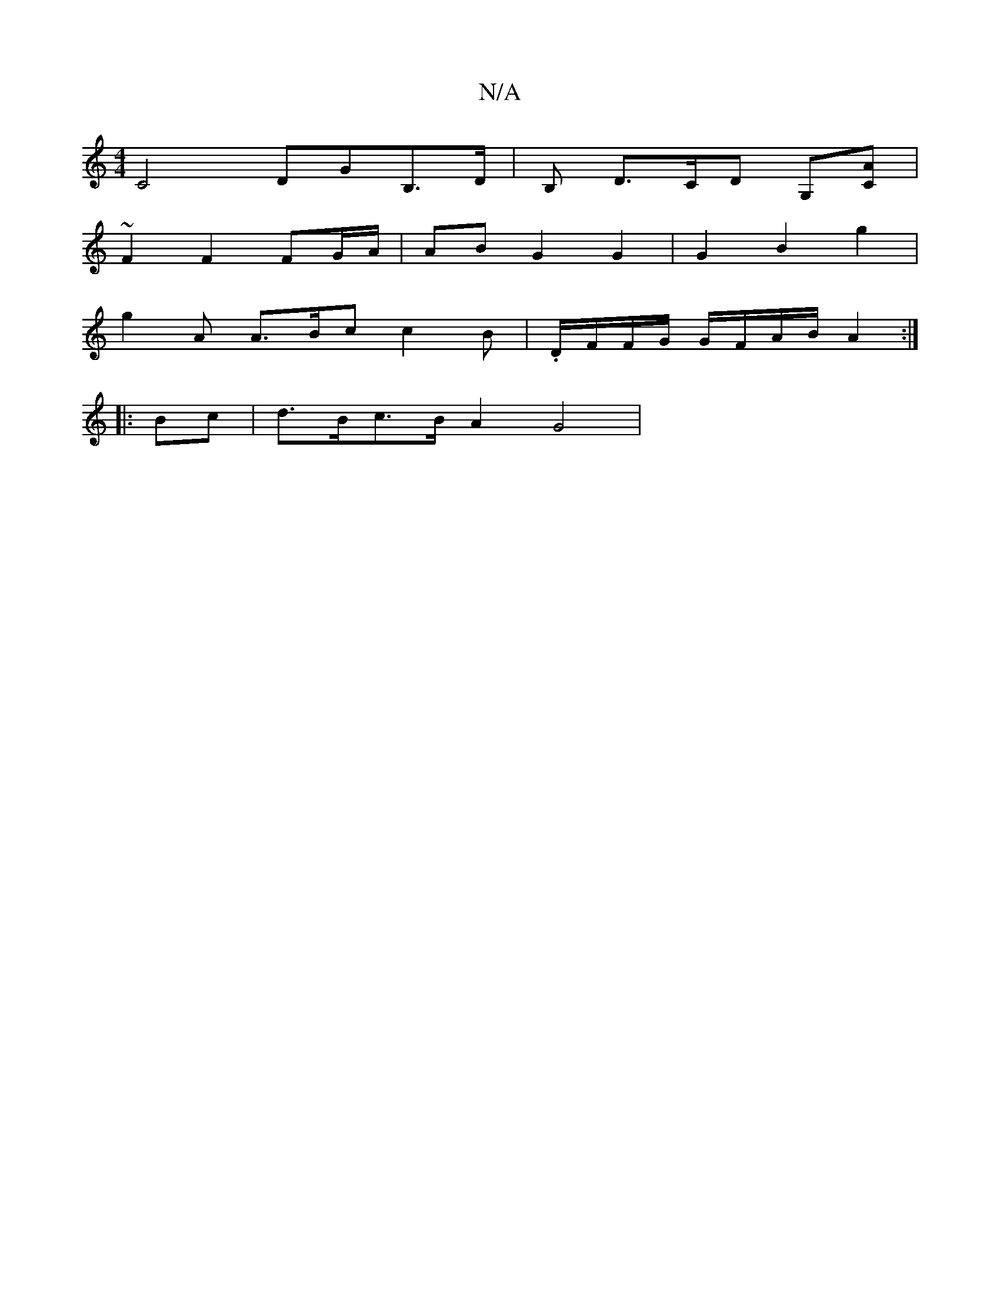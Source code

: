 X:1
T:N/A
M:4/4
R:N/A
K:Cmajor
 C4 DGB,>D | B, D>CD G,[CA] |
~F2 F2 FG/A/|AB G2 G2 | G2 B2g2 |
g2A A>Bc c2 B | .D/F/F/G/ G/F/A/B/ A2 :|
|: Bc |d>Bc>BA2 G4 | 

{c}c2 FG AF EF | E4 C3-C3 |
 F2E2B2 |
|(3DDB, DB,"B,FG) | "D"B2 C z EE |